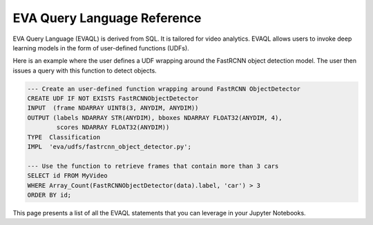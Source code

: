 EVA Query Language Reference
============================

EVA Query Language (EVAQL) is derived from SQL. It is tailored for video analytics. EVAQL allows users to invoke deep learning models in the form
of user-defined functions (UDFs).

Here is an example where the user defines a UDF wrapping around the FastRCNN object detection model. The user then issues a query with this function to detect objects.

.. code:: sql

    --- Create an user-defined function wrapping around FastRCNN ObjectDetector
    CREATE UDF IF NOT EXISTS FastRCNNObjectDetector
    INPUT  (frame NDARRAY UINT8(3, ANYDIM, ANYDIM))
    OUTPUT (labels NDARRAY STR(ANYDIM), bboxes NDARRAY FLOAT32(ANYDIM, 4),
            scores NDARRAY FLOAT32(ANYDIM))
    TYPE  Classification
    IMPL  'eva/udfs/fastrcnn_object_detector.py';

    --- Use the function to retrieve frames that contain more than 3 cars
    SELECT id FROM MyVideo
    WHERE Array_Count(FastRCNNObjectDetector(data).label, 'car') > 3
    ORDER BY id;

This page presents a list of all the EVAQL statements that you can leverage in your Jupyter Notebooks.

.. tableofcontents::
